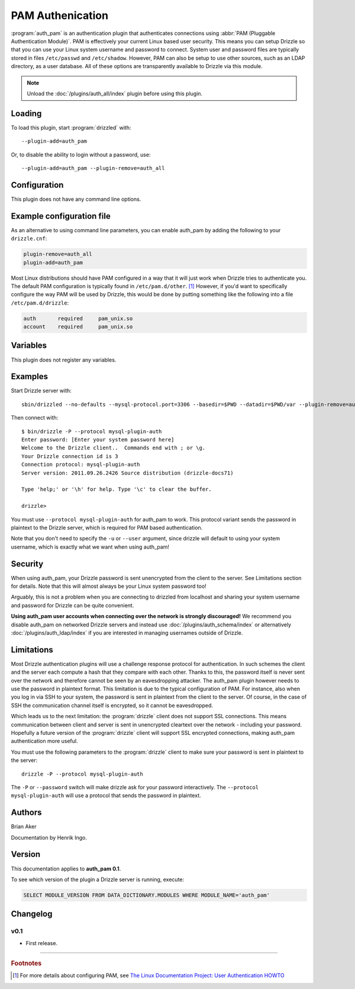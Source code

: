PAM Authenication
=================

:program:`auth_pam` is an authentication plugin that authenticates connections
using :abbr:`PAM (Pluggable Authentication Module)`. PAM is effectively your 
current Linux based user security. This means you can setup Drizzle so that you 
can use your Linux system username and password to connect. System user and 
password files are typically stored in files ``/etc/passwd`` and 
``/etc/shadow``. However, PAM can also be setup to use other sources, such as an 
LDAP directory, as a user database. All of these options are transparently 
available to Drizzle via this module.

.. note:: Unload the :doc:`/plugins/auth_all/index` plugin before using this plugin.
.. seealso:: :doc:`/administration/authentication` 

.. _auth_pam_loading:

Loading
-------

To load this plugin, start :program:`drizzled` with::

   --plugin-add=auth_pam

Or, to disable the ability to login without a password, use::

   --plugin-add=auth_pam --plugin-remove=auth_all

.. seealso:: :doc:`/options` for more information about adding and removing plugins.

.. _auth_pam_configuration:

Configuration
-------------

This plugin does not have any command line options.

.. _auth_pam_example_configuration:

Example configuration file
--------------------------

As an alternative to using command line parameters, you can enable auth_pam
by adding the following to your ``drizzle.cnf``:

.. code-block:: ini

   plugin-remove=auth_all
   plugin-add=auth_pam

Most Linux distributions should have PAM configured in a way that it will just
work when Drizzle tries to authenticate you. The default PAM configuration is
typically found in ``/etc/pam.d/other``. [1]_ However, if you'd want to 
specifically configure the way PAM will be used by Drizzle, this would be done 
by putting something like the following into a file ``/etc/pam.d/drizzle``:

.. code-block:: ini

   auth       required     pam_unix.so
   account    required     pam_unix.so

.. _auth_pam_variables:

Variables
---------

This plugin does not register any variables.

.. _auth_pam_examples:

Examples
--------

Start Drizzle server with::

   sbin/drizzled --no-defaults --mysql-protocol.port=3306 --basedir=$PWD --datadir=$PWD/var --plugin-remove=auth_all --plugin-add=auth_pam

Then connect with::

   $ bin/drizzle -P --protocol mysql-plugin-auth
   Enter password: [Enter your system password here]
   Welcome to the Drizzle client..  Commands end with ; or \g.
   Your Drizzle connection id is 3
   Connection protocol: mysql-plugin-auth
   Server version: 2011.09.26.2426 Source distribution (drizzle-docs71)
   
   Type 'help;' or '\h' for help. Type '\c' to clear the buffer.
   
   drizzle> 

You must use ``--protocol mysql-plugin-auth`` for auth_pam to work. This 
protocol variant sends the password in plaintext to the Drizzle server, which
is required for PAM based authentication.

Note that you don't need to specify the ``-u`` or ``--user`` argument, since
drizzle will default to using your system username, which is exactly what we
want when using auth_pam!


.. _auth_pam_security:

Security
--------

When using auth_pam, your Drizzle password is sent unencrypted from the client 
to the server. See Limitations section for details. Note that this will almost
always be your Linux system password too!

Arguably, this is not a problem when you are connecting to drizzled from
localhost and sharing your system username and password for Drizzle can
be quite convenient. 

**Using auth_pam user accounts when connecting over the network is strongly 
discouraged!** We recommend you disable auth_pam on networked Drizzle servers
and instead use :doc:`/plugins/auth_schema/index` or alternatively
:doc:`/plugins/auth_ldap/index` if you are interested in managing usernames
outside of Drizzle.


.. _auth_pam_limitations:

Limitations
-----------

Most Drizzle authentication plugins will use a challenge response protocol
for authentication. In such schemes the client and the server each compute a 
hash that they compare with each other. Thanks to this, the password itself is
never sent over the network and therefore cannot be seen by an eavesdropping
attacker. The auth_pam plugin however needs to use the password in plaintext
format. This limitation is due to the typical configuration of PAM. For 
instance, also when you log in via SSH to your system, the password is sent in 
plaintext from the client to the server. Of course, in the case of SSH the 
communication channel itself is encrypted, so it cannot be eavesdropped.

Which leads us to the next limitation: the :program:`drizzle` client does not
support SSL connections. This means communication between client and server
is sent in unencrypted cleartext over the network - including your password. 
Hopefully a future version of the :program:`drizzle` client will support SSL 
encrypted connections, making auth_pam authentication more useful.

You must use the following parameters to the :program:`drizzle` client to make
sure your password is sent in plaintext to the server::

   drizzle -P --protocol mysql-plugin-auth

The ``-P`` or ``--password`` switch will make drizzle ask for your password 
interactively. The ``--protocol mysql-plugin-auth`` will use a protocol that
sends the password in plaintext.




.. _auth_pam_authors:

Authors
-------

Brian Aker

Documentation by Henrik Ingo.

.. _auth_pam_version:

Version
-------

This documentation applies to **auth_pam 0.1**.

To see which version of the plugin a Drizzle server is running, execute:

.. code-block:: mysql

   SELECT MODULE_VERSION FROM DATA_DICTIONARY.MODULES WHERE MODULE_NAME='auth_pam'

Changelog
---------

v0.1
^^^^
* First release.

-------------------------------------------------------------------------------

.. rubric:: Footnotes

.. [1] For more details about configuring PAM, see `The Linux Documentation Project: User Authentication HOWTO <http://tldp.org/HOWTO/User-Authentication-HOWTO/x263.html>`_

